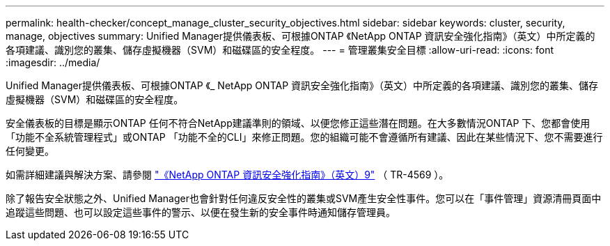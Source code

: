 ---
permalink: health-checker/concept_manage_cluster_security_objectives.html 
sidebar: sidebar 
keywords: cluster, security, manage, objectives 
summary: Unified Manager提供儀表板、可根據ONTAP 《NetApp ONTAP 資訊安全強化指南》（英文）中所定義的各項建議、識別您的叢集、儲存虛擬機器（SVM）和磁碟區的安全程度。 
---
= 管理叢集安全目標
:allow-uri-read: 
:icons: font
:imagesdir: ../media/


[role="lead"]
Unified Manager提供儀表板、可根據ONTAP 《_ NetApp ONTAP 資訊安全強化指南》（英文）中所定義的各項建議、識別您的叢集、儲存虛擬機器（SVM）和磁碟區的安全程度。

安全儀表板的目標是顯示ONTAP 任何不符合NetApp建議準則的領域、以便您修正這些潛在問題。在大多數情況ONTAP 下、您都會使用「功能不全系統管理程式」或ONTAP 「功能不全的CLI」來修正問題。您的組織可能不會遵循所有建議、因此在某些情況下、您不需要進行任何變更。

如需詳細建議與解決方案、請參閱 https://www.netapp.com/pdf.html?item=/media/10674-tr4569pdf.pdf["《NetApp ONTAP 資訊安全強化指南》（英文）9"^] （ TR-4569 ）。

除了報告安全狀態之外、Unified Manager也會針對任何違反安全性的叢集或SVM產生安全性事件。您可以在「事件管理」資源清冊頁面中追蹤這些問題、也可以設定這些事件的警示、以便在發生新的安全事件時通知儲存管理員。

